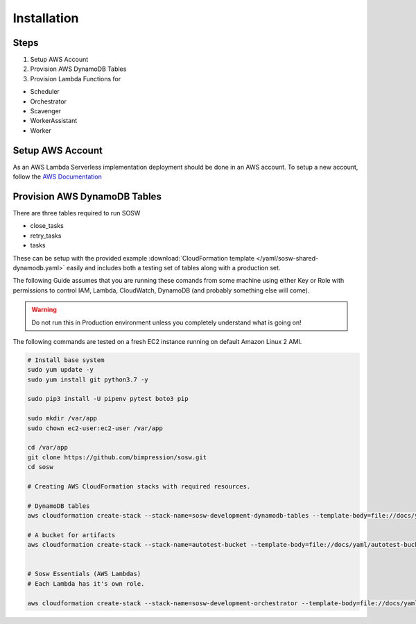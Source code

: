Installation
============

Steps
-----

#. Setup AWS Account
#. Provision AWS DynamoDB Tables
#. Provision Lambda Functions for

- Scheduler
- Orchestrator
- Scavenger
- WorkerAssistant
- Worker

Setup AWS Account
-----------------

As an AWS Lambda Serverless implementation deployment should be done in an AWS account. To setup a new account, follow the `AWS Documentation <https://aws.amazon.com/premiumsupport/knowledge-center/create-and-activate-aws-account/>`_

Provision AWS DynamoDB Tables
------------------------------

There are three tables required to run SOSW

- close_tasks
- retry_tasks
- tasks

These can be setup with the provided example :download:`CloudFormation template </yaml/sosw-shared-dynamodb.yaml>` easily and includes both a testing set of tables along with a production set.

The following Guide assumes that you are running these comands from some machine using either Key or Role
with permissions to control IAM, Lambda, CloudWatch, DynamoDB (and probably something else will come).

.. warning:: Do not run this in Production environment unless you completely understand what is going on!

The following commands are tested on a fresh EC2 instance running on default Amazon Linux 2 AMI.

.. code-block:: bash

   # Install base system
   sudo yum update -y
   sudo yum install git python3.7 -y

   sudo pip3 install -U pipenv pytest boto3 pip

   sudo mkdir /var/app
   sudo chown ec2-user:ec2-user /var/app

   cd /var/app
   git clone https://github.com/bimpression/sosw.git
   cd sosw

   # Creating AWS CloudFormation stacks with required resources.

   # DynamoDB tables
   aws cloudformation create-stack --stack-name=sosw-development-dynamodb-tables --template-body=file://docs/yaml/sosw-shared-dynamodb.yaml

   # A bucket for artifacts
   aws cloudformation create-stack --stack-name=autotest-bucket --template-body=file://docs/yaml/autotest-bucket.yaml


   # Sosw Essentials (AWS Lambdas)
   # Each Lambda has it's own role.

   aws cloudformation create-stack --stack-name=sosw-development-orchestrator --template-body=file://docs/yaml/sosw-orchestrator.yaml --capabilities CAPABILITY_NAMED_IAM


